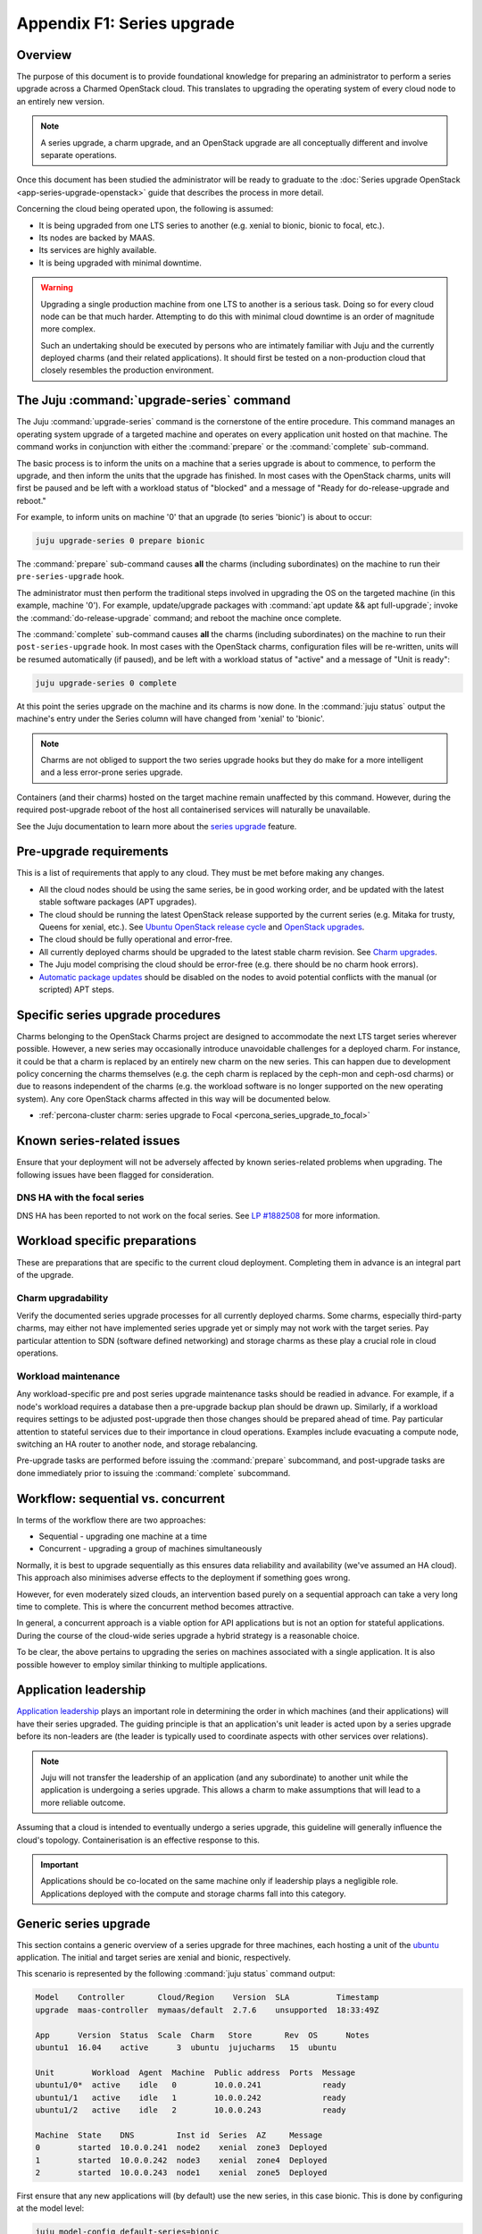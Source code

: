 ===========================
Appendix F1: Series upgrade
===========================

Overview
--------

The purpose of this document is to provide foundational knowledge for preparing
an administrator to perform a series upgrade across a Charmed OpenStack cloud.
This translates to upgrading the operating system of every cloud node to an
entirely new version.

.. note::

   A series upgrade, a charm upgrade, and an OpenStack upgrade are all
   conceptually different and involve separate operations.

Once this document has been studied the administrator will be ready to graduate
to the :doc:`Series upgrade OpenStack <app-series-upgrade-openstack>` guide
that describes the process in more detail.

Concerning the cloud being operated upon, the following is assumed:

* It is being upgraded from one LTS series to another (e.g. xenial to
  bionic, bionic to focal, etc.).
* Its nodes are backed by MAAS.
* Its services are highly available.
* It is being upgraded with minimal downtime.

.. warning::

   Upgrading a single production machine from one LTS to another is a serious
   task. Doing so for every cloud node can be that much harder. Attempting to
   do this with minimal cloud downtime is an order of magnitude more complex.

   Such an undertaking should be executed by persons who are intimately
   familiar with Juju and the currently deployed charms (and their related
   applications). It should first be tested on a non-production cloud that
   closely resembles the production environment.

The Juju :command:`upgrade-series` command
------------------------------------------

The Juju :command:`upgrade-series` command is the cornerstone of the entire
procedure. This command manages an operating system upgrade of a targeted
machine and operates on every application unit hosted on that machine. The
command works in conjunction with either the :command:`prepare` or the
:command:`complete` sub-command.

The basic process is to inform the units on a machine that a series upgrade
is about to commence, to perform the upgrade, and then inform the units that
the upgrade has finished. In most cases with the OpenStack charms, units will
first be paused and be left with a workload status of "blocked" and a message
of "Ready for do-release-upgrade and reboot."

For example, to inform units on machine '0' that an upgrade (to series
'bionic') is about to occur:

.. code-block:: none

   juju upgrade-series 0 prepare bionic

The :command:`prepare` sub-command causes **all** the charms (including
subordinates) on the machine to run their ``pre-series-upgrade`` hook.

The administrator must then perform the traditional steps involved in upgrading
the OS on the targeted machine (in this example, machine '0'). For example,
update/upgrade packages with :command:`apt update && apt full-upgrade`; invoke
the :command:`do-release-upgrade` command; and reboot the machine once
complete.

The :command:`complete` sub-command causes **all** the charms (including
subordinates) on the machine to run their ``post-series-upgrade`` hook. In most
cases with the OpenStack charms, configuration files will be re-written, units
will be resumed automatically (if paused), and be left with a workload status
of "active" and a message of "Unit is ready":

.. code-block:: none

   juju upgrade-series 0 complete

At this point the series upgrade on the machine and its charms is now done. In
the :command:`juju status` output the machine's entry under the Series column
will have changed from 'xenial' to 'bionic'.

.. note::

   Charms are not obliged to support the two series upgrade hooks but they do
   make for a more intelligent and a less error-prone series upgrade.

Containers (and their charms) hosted on the target machine remain unaffected by
this command. However, during the required post-upgrade reboot of the host all
containerised services will naturally be unavailable.

See the Juju documentation to learn more about the `series upgrade`_ feature.

.. _pre-upgrade_requirements:

Pre-upgrade requirements
------------------------

This is a list of requirements that apply to any cloud. They must be met before
making any changes.

* All the cloud nodes should be using the same series, be in good working
  order, and be updated with the latest stable software packages (APT
  upgrades).

* The cloud should be running the latest OpenStack release supported by the
  current series (e.g. Mitaka for trusty, Queens for xenial, etc.). See `Ubuntu
  OpenStack release cycle`_ and `OpenStack upgrades`_.

* The cloud should be fully operational and error-free.

* All currently deployed charms should be upgraded to the latest stable charm
  revision. See `Charm upgrades`_.

* The Juju model comprising the cloud should be error-free (e.g. there should
  be no charm hook errors).

* `Automatic package updates`_ should be disabled on the nodes to avoid
  potential conflicts with the manual (or scripted) APT steps.

.. _series_specific_procedures:

Specific series upgrade procedures
----------------------------------

Charms belonging to the OpenStack Charms project are designed to accommodate
the next LTS target series wherever possible. However, a new series may
occasionally introduce unavoidable challenges for a deployed charm. For
instance, it could be that a charm is replaced by an entirely new charm on the
new series. This can happen due to development policy concerning the charms
themselves (e.g. the ceph charm is replaced by the ceph-mon and ceph-osd
charms) or due to reasons independent of the charms (e.g. the workload software
is no longer supported on the new operating system). Any core OpenStack charms
affected in this way will be documented below.

* :ref:`percona-cluster charm: series upgrade to Focal <percona_series_upgrade_to_focal>`

Known series-related issues
---------------------------

Ensure that your deployment will not be adversely affected by known
series-related problems when upgrading. The following issues have been flagged
for consideration.

DNS HA with the focal series
~~~~~~~~~~~~~~~~~~~~~~~~~~~~

DNS HA has been reported to not work on the focal series. See `LP #1882508`_
for more information.

.. _workload_specific_preparations:

Workload specific preparations
------------------------------

These are preparations that are specific to the current cloud deployment.
Completing them in advance is an integral part of the upgrade.

Charm upgradability
~~~~~~~~~~~~~~~~~~~

Verify the documented series upgrade processes for all currently deployed
charms. Some charms, especially third-party charms, may either not have
implemented series upgrade yet or simply may not work with the target series.
Pay particular attention to SDN (software defined networking) and storage
charms as these play a crucial role in cloud operations.

Workload maintenance
~~~~~~~~~~~~~~~~~~~~

Any workload-specific pre and post series upgrade maintenance tasks should be
readied in advance. For example, if a node's workload requires a database then
a pre-upgrade backup plan should be drawn up. Similarly, if a workload requires
settings to be adjusted post-upgrade then those changes should be prepared
ahead of time. Pay particular attention to stateful services due to their
importance in cloud operations. Examples include evacuating a compute node,
switching an HA router to another node, and storage rebalancing.

Pre-upgrade tasks are performed before issuing the :command:`prepare`
subcommand, and post-upgrade tasks are done immediately prior to issuing the
:command:`complete` subcommand.

Workflow: sequential vs. concurrent
-----------------------------------

In terms of the workflow there are two approaches:

* Sequential - upgrading one machine at a time
* Concurrent - upgrading a group of machines simultaneously

Normally, it is best to upgrade sequentially as this ensures data reliability
and availability (we've assumed an HA cloud). This approach also minimises
adverse effects to the deployment if something goes wrong.

However, for even moderately sized clouds, an intervention based purely on a
sequential approach can take a very long time to complete. This is where the
concurrent method becomes attractive.

In general, a concurrent approach is a viable option for API applications but
is not an option for stateful applications. During the course of the cloud-wide
series upgrade a hybrid strategy is a reasonable choice.

To be clear, the above pertains to upgrading the series on machines associated
with a single application. It is also possible however to employ similar
thinking to multiple applications.

Application leadership
----------------------

`Application leadership`_ plays an important role in determining the order in
which machines (and their applications) will have their series upgraded. The
guiding principle is that an application's unit leader is acted upon by a
series upgrade before its non-leaders are (the leader is typically used to
coordinate aspects with other services over relations).

.. note::

   Juju will not transfer the leadership of an application (and any
   subordinate) to another unit while the application is undergoing a series
   upgrade. This allows a charm to make assumptions that will lead to a more
   reliable outcome.

Assuming that a cloud is intended to eventually undergo a series upgrade, this
guideline will generally influence the cloud's topology. Containerisation is an
effective response to this.

.. important::

   Applications should be co-located on the same machine only if leadership
   plays a negligible role. Applications deployed with the compute and storage
   charms fall into this category.

.. _generic_series_upgrade:

Generic series upgrade
----------------------

This section contains a generic overview of a series upgrade for three
machines, each hosting a unit of the `ubuntu`_ application. The initial and
target series are xenial and bionic, respectively.

This scenario is represented by the following :command:`juju status` command
output:

.. code-block:: console

   Model    Controller       Cloud/Region    Version  SLA          Timestamp
   upgrade  maas-controller  mymaas/default  2.7.6    unsupported  18:33:49Z

   App      Version  Status  Scale  Charm   Store       Rev  OS      Notes
   ubuntu1  16.04    active      3  ubuntu  jujucharms   15  ubuntu

   Unit        Workload  Agent  Machine  Public address  Ports  Message
   ubuntu1/0*  active    idle   0        10.0.0.241             ready
   ubuntu1/1   active    idle   1        10.0.0.242             ready
   ubuntu1/2   active    idle   2        10.0.0.243             ready

   Machine  State    DNS         Inst id  Series  AZ     Message
   0        started  10.0.0.241  node2    xenial  zone3  Deployed
   1        started  10.0.0.242  node3    xenial  zone4  Deployed
   2        started  10.0.0.243  node1    xenial  zone5  Deployed

First ensure that any new applications will (by default) use the new series, in
this case bionic. This is done by configuring at the model level:

.. code-block:: none

   juju model-config default-series=bionic

Now do the same at the application level. This will affect any new units of the
existing application, in this case 'ubuntu1':

.. code-block:: none

   juju set-series ubuntu1 bionic

Perform the actual series upgrade. We begin with the machine that houses the
application unit leader, machine 0 (see the asterisk in the Unit column). Note
that :command:`juju run` is preferred over :command:`juju ssh` but the latter
should be used for sessions requiring user interaction:

.. code-block:: none
   :linenos:

   # Perform any workload maintenance pre-upgrade steps here
   juju upgrade-series 0 prepare bionic
   juju run --machine=0 -- sudo apt update
   juju ssh 0 sudo apt full-upgrade
   juju ssh 0 sudo do-release-upgrade
   # Perform any workload maintenance post-upgrade steps here
   # Reboot the machine (if not already done)
   juju upgrade-series 0 complete

In this generic example there are no `workload maintenance`_ steps to perform.
If there were post-upgrade steps then the prompt to reboot the machine at the
end of :command:`do-release-upgrade` should be answered in the negative and the
reboot will be initiated manually on line 7 (i.e. :command:`sudo reboot`).

It is possible to invoke the :command:`complete` sub-command before the
upgraded machine is ready to process it. Juju will block until the unit is
ready after being restarted.

In lines 4 and 5 the upgrade proceeds in the usual interactive fashion. If a
non-interactive mode is preferred, those two lines can be replaced with:

.. code-block:: none

   juju run --machine=0 --timeout=30m -- sudo DEBIAN_FRONTEND=noninteractive apt-get --assume-yes \
      -o "Dpkg::Options::=--force-confdef" \
      -o "Dpkg::Options::=--force-confold" dist-upgrade
   juju run --machine=0 --timeout=30m -- sudo DEBIAN_FRONTEND=noninteractive \
      do-release-upgrade -f DistUpgradeViewNonInteractive

The :command:`apt-get` command is preferred while in non-interactive mode (or
with scripting).

.. caution::

   Performing a series upgrade non-interactively can be risky so the decision
   to do so should be made only after careful deliberation.

Machines 1 and 2 should now be upgraded in the same way (in no particular
order).

.. note::

   It has been reported that a trusty:xenial series upgrade may require an
   additional step to ensure a purely non-interactive mode. A file under
   ``/etc/apt/apt.conf.d`` with a single line as its contents needs to be added
   to the target machine pre-upgrade and be removed post-upgrade. It can be
   created (here on machine 0) in this way:

   juju run --machine=0 -- "echo 'DPkg::options { "--force-confdef"; "--force-confnew"; }' | sudo tee /etc/apt/apt.conf.d/local"

Next steps
----------

When you are ready to perform a series upgrade across your cloud proceed to
appendix :doc:`Series upgrade OpenStack <app-series-upgrade-openstack>`.

.. LINKS
.. _Charm upgrades: app-upgrade-openstack#charm-upgrades
.. _OpenStack upgrades: app-series-upgrade-openstack
.. _series upgrade: https://juju.is/docs/upgrading-series
.. _automatic package updates: https://help.ubuntu.com/lts/serverguide/automatic-updates.html.en
.. _Ubuntu OpenStack release cycle: https://ubuntu.com/about/release-cycle#ubuntu-openstack-release-cycle
.. _Application leadership: https://juju.is/docs/implementing-leadership
.. _ubuntu: https://jaas.ai/ubuntu

.. BUGS
.. _LP #1882508: https://bugs.launchpad.net/charm-deployment-guide/+bug/1882508
